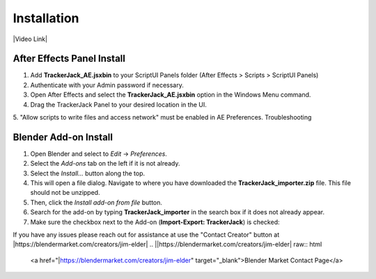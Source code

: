 #############
Installation
#############
.. _installation:

|Video Link|

.. |Video Link| raw:: html

   <a href="https://youtu.be/btiEqsJ1q_E?t=00m04s" target="_blank">Video Link</a>

----------------------------
After Effects Panel Install
----------------------------

#. Add **TrackerJack_AE.jsxbin** to your ScriptUI Panels folder (After Effects > Scripts > ScriptUI Panels)
#. Authenticate with your Admin password if necessary.
#. Open After Effects and select the **TrackerJack_AE.jsxbin** option in the Windows Menu command.
#. Drag the TrackerJack Panel to your desired location in the UI.

.. image:: images/InstallAEplugin.gif
  :alt: TrackerJack_AE Installed

5. "Allow scripts to write files and access network" must be enabled in AE Preferences.
Troubleshooting

 .. image:: images/InstallAEPrefs.gif
  :alt: Allow Scripts to Write Files
        

----------------------------
Blender Add-on Install
----------------------------
#. Open Blender and select to *Edit* -> *Preferences*.
#. Select the *Add-ons* tab on the left if it is not already.
#. Select the *Install...* button along the top.
#. This will open a file dialog. Navigate to where you have downloaded the **TrackerJack_importer.zip** file.  This file should not be unzipped.
#. Then, click the *Install add-on from file* button.
#. Search for the add-on by typing **TrackerJack_importer** in the search box if it does not already appear.
#. Make sure the checkbox next to the Add-on (**Import-Export: TrackerJack**) is checked:

.. image:: images/Quick-Start-Blender.gif
  :alt: TrackerJack Importer Installed

If you have any issues please reach out for assistance at use the "Contact Creator" button at |https://blendermarket.com/creators/jim-elder|
.. ||https://blendermarket.com/creators/jim-elder| raw:: html

   <a href="|https://blendermarket.com/creators/jim-elder" target="_blank">Blender Market Contact Page</a>

